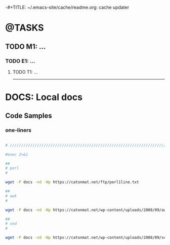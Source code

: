 
-#+TITLE: ~/.emacs-site/cache/readme.org: cache updater

#+OPTIONS: ^:nil
#+PROPERTY: header-args :eval never-export

* @TASKS
** TODO M1: ...
*** TODO E1: ...
**** TODO T1: ...



---------------------------------------------------------------------------------


* DOCS: Local docs

** Code Samples

*** one-liners

#+BEGIN_SRC bash

  # /////////////////////////////////////////////////////////////////////////////

  #exec 2>&1

  ##
  # perl
  #

  wget -P docs -nd -Np https://catonmat.net/ftp/perl1line.txt

  ##
  # awk
  #

  wget -P docs -nd -Np https://catonmat.net/wp-content/uploads/2008/09/awk1line.txt

  ##
  # sed
  #

  wget -P docs -nd -Np https://catonmat.net/wp-content/uploads/2008/09/sed1line.txt


#+END_SRC

#+RESULTS:
